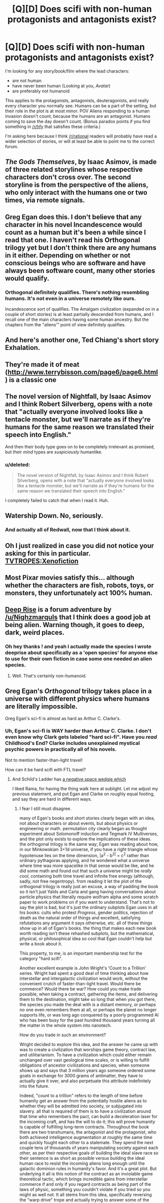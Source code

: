 #+TITLE: [Q][D] Does scifi with non-human protagonists and antagonists exist?

* [Q][D] Does scifi with non-human protagonists and antagonists exist?
:PROPERTIES:
:Author: boomfarmer
:Score: 7
:DateUnix: 1426000268.0
:DateShort: 2015-Mar-10
:END:
I'm looking for any story/book/film where the lead characters:

- are not human
- have never been human (Looking at you, /Avatar/)
- are preferably not humanoid

This applies to the protagonists, antagonists, deuteragonists, and really every character you normally see. Humans can be a part of the setting, but their role in the plot is at most minor. POV Aliens responding to a human invasion doesn't count, because the humans are an antagonist. Humans coming to save the day doesn't count. (Bonus paradox points if you find something in [[/r/hfy]] that satisfies these criteria.)

I'm asking here because I think [[/r/rational]] readers will probably have read a wider selection of stories, or will at least be able to point me to the correct forum.


** /The Gods Themselves/, by Isaac Asimov, is made of three related storylines whose respective characters don't cross over. The second storyline is from the perspective of the aliens, who only interact with the humans one or two times, via remote signals.
:PROPERTIES:
:Author: callmebrotherg
:Score: 10
:DateUnix: 1426005708.0
:DateShort: 2015-Mar-10
:END:


** Greg Egan does this. I don't believe that any character in his novel Incandescence would count as a human but it's been a while since I read that one. I haven't read his Orthogonal trilogy yet but I don't think there are any humans in it either. Depending on whether or not conscious beings who are software and have always been software count, many other stories would qualify.
:PROPERTIES:
:Author: deccan2008
:Score: 9
:DateUnix: 1426001273.0
:DateShort: 2015-Mar-10
:END:

*** Orthogonal definitely qualifies. There's nothing resembling humans. It's not even in a universe remotely like ours.

Incandescence sort of qualifies. The Amalgam civilization (expanded on in a couple of short stories) is at least partially descended from humans, and I recall one of the main characters having some human ancestry. But the chapters from the "aliens'" point of view definitely qualifies.
:PROPERTIES:
:Author: throwaway234f32423df
:Score: 6
:DateUnix: 1426010319.0
:DateShort: 2015-Mar-10
:END:


** And here's another one, Ted Chiang's short story Exhalation.
:PROPERTIES:
:Author: deccan2008
:Score: 9
:DateUnix: 1426001562.0
:DateShort: 2015-Mar-10
:END:


** They're made it of meat ([[http://www.terrybisson.com/page6/page6.html]]) is a classic one
:PROPERTIES:
:Author: t3tsubo
:Score: 5
:DateUnix: 1426002609.0
:DateShort: 2015-Mar-10
:END:


** The novel version of Nightfall, by Isaac Asimov and I think Robert Silverberg, opens with a note that "actually everyone involved looks like a tentacle monster, but we'll narrate as if they're humans for the same reason we translated their speech into English."

And then their body type goes on to be completely irrelevant as promised, but their /mind/ types are /suspiciously/ humanlike.
:PROPERTIES:
:Author: notentirelyrandom
:Score: 5
:DateUnix: 1426006280.0
:DateShort: 2015-Mar-10
:END:

*** u/deleted:
#+begin_quote
  The novel version of Nightfall, by Isaac Asimov and I think Robert Silverberg, opens with a note that "actually everyone involved looks like a tentacle monster, but we'll narrate as if they're humans for the same reason we translated their speech into English."
#+end_quote

I completely failed to catch that when I read it. Huh.
:PROPERTIES:
:Score: 1
:DateUnix: 1426155329.0
:DateShort: 2015-Mar-12
:END:


** Watership Down. No, seriously.
:PROPERTIES:
:Author: ArmokGoB
:Score: 5
:DateUnix: 1426026979.0
:DateShort: 2015-Mar-11
:END:

*** And actually all of Redwall, now that I think about it.
:PROPERTIES:
:Author: boomfarmer
:Score: 1
:DateUnix: 1426028715.0
:DateShort: 2015-Mar-11
:END:


** Oh I just realized in case you did not notice your asking for this in particular. [[http://tvtropes.org/pmwiki/pmwiki.php/Main/Xenofiction][TVTROPES:Xenofiction]]
:PROPERTIES:
:Author: Nighzmarquls
:Score: 4
:DateUnix: 1426105062.0
:DateShort: 2015-Mar-11
:END:


** Most Pixar movies satisfy this... although whether the characters are fish, robots, toys, or monsters, they unfortunately act 100% human.
:PROPERTIES:
:Author: abramdemski
:Score: 3
:DateUnix: 1426054361.0
:DateShort: 2015-Mar-11
:END:


** [[http://mspaforums.com/showthread.php?46308-Deep-Rise-An-Illustrated-Xenofiction-Adventure][Deep Rise]] is a forum adventure by [[/u/Nighzmarquls]] that I think does a good job at being alien. Warning though, it goes to deep, dark, weird places.
:PROPERTIES:
:Author: CopperZirconium
:Score: 2
:DateUnix: 1426007064.0
:DateShort: 2015-Mar-10
:END:

*** Oh hey thanks ! and yeah I actually made the species I wrote deeprise about specifically as a 'open species' for anyone else to use for their own fiction in case some one needed an alien species.
:PROPERTIES:
:Author: Nighzmarquls
:Score: 3
:DateUnix: 1426022525.0
:DateShort: 2015-Mar-11
:END:

**** Well. That's certainly non-humanoid.
:PROPERTIES:
:Author: boomfarmer
:Score: 1
:DateUnix: 1426035581.0
:DateShort: 2015-Mar-11
:END:


** Greg Egan's /Orthogonal/ trilogy takes place in a universe with different physics where humans are literally impossible.

Greg Egan's sci-fi is almost as hard as Arthur C. Clarke's.
:PROPERTIES:
:Score: 2
:DateUnix: 1426074088.0
:DateShort: 2015-Mar-11
:END:

*** Uh, Egan's sci-fi is WAY harder than Arthur C. Clarke. I don't even know why Clark gets labeled "hard sci-fi". Have you /read/ Childhood's End? Clarke includes unexplained mystical psychic powers in practically all of his novels.

Not to mention faster-than-light travel!

How can it be hard scifi with FTL travel?
:PROPERTIES:
:Author: JohnWittle
:Score: 1
:DateUnix: 1426424527.0
:DateShort: 2015-Mar-15
:END:

**** And Schild's Ladder has [[#s][a negative space wedgie which]]

I liked Rama, for having the thing walk here at sublight. Let me adjust my previous statement, and put Egan and Clarke on roughly equal footing, and say they are hard in different ways.
:PROPERTIES:
:Score: 1
:DateUnix: 1426487850.0
:DateShort: 2015-Mar-16
:END:

***** I fear I still must disagree.

many of Egan's books and short stories clearly began with an idea, not about characters or about events, but about physics or engineering or math. permutation city clearly began as thought experiment about Solomonoff induction and Tegmark IV Multiverses, and the plot only exists to explore the implications of these ideas. the orthogonal trilogy is the same way; Egan was reading about how, in our Minkowskian 3+1d universe, if you have a right triangle whose hypotenuse lies on the time dimension, |a^{2} - b^{2|} = c^{2} rather than ordinary pythagoras applying, and he wondered what a universe where time was more spacelike in that sense would be like, and he did some math and found out that such a universe might be /really cool/, containing both time travel and infinite free energy (although, sadly, not free negentropy). from reading it let the plot of the orthogonal trilogy is really just an excuse, a way of padding the book so it isn't just Yalds and Carla and gang having conversations about particle physics that literally require wolfram alpha and some scratch paper to work problems on if you want to understand. That's not to say the plot is bad, but it's just the ordinary subplots Egan uses in all his books: cults who protest /Progress/, gender politics, rejection of death as the natural order of things and excellent, satisfying refutations any argument it says otherwise, etc. all of these things show up in all of Egan's books. the thing that makes each new book worth reading isn't these rehashed subplots, but the mathematical, physical, or philosophical idea so cool that Egan couldn't help but write a book about it.

This property, to me, is an important membership test for the category "hard scifi".

Another excellent example is John Wright's 'Count to a Trillion' series. Wright had spent a good deal of time thinking about how interstellar and intergalactic civilization would work, /without/ the convenient crutch of faster-than-light travel. Would there be commerce? Would there be war? How could you make trade possible, when taking a contract, gathering the items, and delivering them to the destination, might take so long that when you got there, the species you made the deal with is a distant memory, or perhaps no one even remembers them at all, or perhaps the planet no longer supports life, or was long ago conquered by a poorly programmed AI who has been busy for the past hundred thousand years turning all the matter in the whole system into nanotech.

How do you trade in such an environment?

Wright decided to explore this idea, and the answer he came up with was to create a civilization that worships game theory, contract law, and utilitarianism. To have a civilization which could either remain unchanged over vast geological time scales, or is willing to fulfill obligations of ancestor civilizations and species, when someone shows up and says that 3 million years ago someone ordered some goats in exchange for 3000 grams of antimatter, they have to actually give it over, and also perpetuate this attribute indefinitely into the future.

Indeed, "count to a trillion" refers to the length of time before humanity get an answer from the potentially hostile aliens as to whether they will be admitted into society, or subjugated into slavery. all that is required of them is to have a civilization around that time who remembers the pact, can build a deceleration laser for the incoming craft, and has the will to do it; this will prove humanity is capable of fulfilling long-term contracts. Throughout the book there are two transhumans, the antagonist and the protagonist, who both achieved intelligence augmentation at roughly the same time and quickly fought each other to a stalemate. They spend the next couple tens of thousands of years manipulating society against each other, as per their respective goals of building the ideal slave race so their sentence is as short as possible versus building the ideal human race to resist the incoming aliens long enough until the galactic dominion rules in humanity's favor. And it's a great plot. But underlying it all is this notion of the contract as an inviolable game theoretical tactic, which brings incredible gains from interstellar commerce if and only if you regard contracts as being part of the laws of physic, something you couldn't violate if you tried so you might as well not. It all stems from this idea, specifically reversing the "warp drive" trope and actually trying to answer some of the hard questions.

Now, admittedly, Egan doesn't always get this right. Quarantine was based on the collapse interpretation lol. The physics in it, is just plain wrong. It's a great book, but because of this mistake, it doesn't give me the same sense of /sharpness/ that I feel is what warrants the word "hard" in "hard science fiction". [[#s][Quarantine]]

Maybe the real membership test for the category "/hard/ scifi" for me is whether or not the world depicted is actually physically, mathematically, and technologically plausible. Stories where the author had a non-scientifically-possible idea and then /used science to implement the idea/ in the story, as a way of pumping in implausibility disguised as technobabble, that the result is more properly labeled "fantasy . so, Star Trek has scifi elements like space travel and xenodiplomacy and spandex, and also fantasy elements like faster-than-light travel and psi powers. Similar to Asimov's foundation; how did [[#s][foundation and empire]] Also similar to some of Clark's novels. Admittedly Rama was better than most of Clark's novels, but I feel like it still had rather more fantasy elements than I usually like in my hard scifi.
:PROPERTIES:
:Author: JohnWittle
:Score: 1
:DateUnix: 1426983823.0
:DateShort: 2015-Mar-22
:END:


** A few ideas (none of which are really rational/rationalist, but all of which are entertaining nonetheless):

Steven Brust's Khaavren romances, which follow essentially (sadly humanoid) sort-of-elves throughout and has only very minor human parts. These elves have a fairly interesting nonhuman polity and outlook and society. The novels themselves are based loosely on the D'Artagnan Romances (The Three Musketeers and sequels). They are written in a unique comic ornate Dumas Imitation style, so I'd heavily recommend trying the first (The Phoenix Guards) before buying them - some people hate the style and basically can't read the books, while others, myself included, love the books specifically because of the style.

Asimov's The Gods Themselves has a large middle section in an extremely nonhuman, very sparsely described section with no human characters whatsoever. It's pretty neat.

Ted Chiang's short story Exhalation is about an extremely nonhuman society and scientist.

Depending on how you count humans... Sean McMullen's fantasy series Moonworlds has /technically/ got two humans/former humans in the first book as a central characters, one who then recurrs in minor roles, but all characters are at least mostly humanoid-ish barring extra arms and have extremely recognizably human societies and outlooks, and 3 of 4 of these books have these humanish-characters with no main character a human or descent of humans.
:PROPERTIES:
:Author: Escapement
:Score: 1
:DateUnix: 1426002226.0
:DateShort: 2015-Mar-10
:END:


** Try reading the Pandora's Legions series. It's, well, half of what you want - each story switches between a human helping an alien, more-or-less benevolent (though not terribly smart) empire integrate more alien species into itself, and an alien officer trying to cope with the frankly disastrous effects of humans' own integration because of the dangerous but seemingly beneficial ideas they have (such as capitalism with legally mandated consumption).
:PROPERTIES:
:Author: 2-4601
:Score: 1
:DateUnix: 1426003260.0
:DateShort: 2015-Mar-10
:END:


** Halo from the arbiters perspective is close
:PROPERTIES:
:Author: Stop_Sign
:Score: 1
:DateUnix: 1426004946.0
:DateShort: 2015-Mar-10
:END:


** Asimov's The Gods Themselves centers on really alien aliens.

Alan Dean Foster's Nor Crystal Tears follows an insectoid alien in a first-contact scenario.
:PROPERTIES:
:Author: buckykat
:Score: 1
:DateUnix: 1426013439.0
:DateShort: 2015-Mar-10
:END:


** Love Is the Plan the Plan Is Death by James Tiptree.
:PROPERTIES:
:Author: FreelanceJake
:Score: 1
:DateUnix: 1426214434.0
:DateShort: 2015-Mar-13
:END:


** The Culture series by Iain M Banks does not involve humans, though most of the characters are humanoid.
:PROPERTIES:
:Score: 1
:DateUnix: 1426428474.0
:DateShort: 2015-Mar-15
:END:
